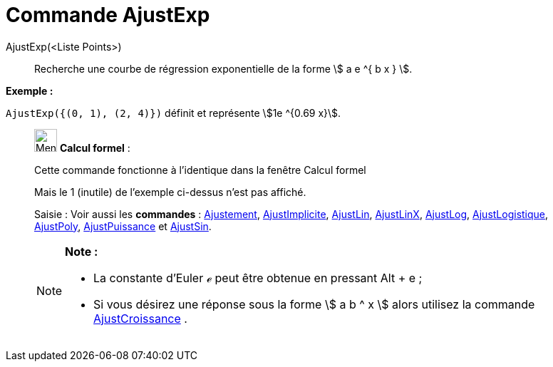 = Commande AjustExp
:page-en: commands/FitExp
ifdef::env-github[:imagesdir: /fr/modules/ROOT/assets/images]

AjustExp(<Liste Points>)::
  Recherche une courbe de régression exponentielle de la forme stem:[ a e ^{ b x } ].

[EXAMPLE]
====

*Exemple :*

`++AjustExp({(0, 1), (2, 4)})++` définit et représente stem:[1e ^{0.69 x}].

====

____________________________________________________________

image:32px-Menu_view_cas.svg.png[Menu view cas.svg,width=32,height=32] *Calcul formel* :

Cette commande fonctionne à l'identique dans la fenêtre Calcul formel

Mais le 1 (inutile) de l'exemple ci-dessus n'est pas affiché.

[.kcode]#Saisie :# Voir aussi les *commandes* : xref:/commands/Ajustement.adoc[Ajustement],
xref:/commands/AjustImplicite.adoc[AjustImplicite], xref:/commands/AjustLin.adoc[AjustLin],
xref:/commands/AjustLinX.adoc[AjustLinX], xref:/commands/AjustLog.adoc[AjustLog],
xref:/commands/AjustLogistique.adoc[AjustLogistique], xref:/commands/AjustPoly.adoc[AjustPoly],
xref:/commands/AjustPuissance.adoc[AjustPuissance] et xref:/commands/AjustSin.adoc[AjustSin].

[NOTE]
====

*Note :*

* La constante d'Euler ℯ peut être obtenue en pressant [.kcode]#Alt# + [.kcode]#e# ;
* Si vous désirez une réponse sous la forme stem:[ a b ^ x ] alors utilisez la commande
xref:/commands/AjustCroissance.adoc[AjustCroissance] .

====

